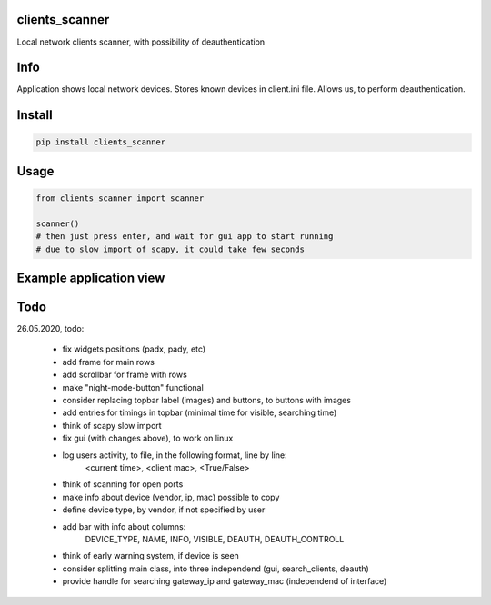 clients_scanner
===========
Local network clients scanner, with possibility of deauthentication

Info
===========
Application shows local network devices. Stores known devices in client.ini file. Allows us, to perform deauthentication.

Install
===========

.. code-block:: python

    pip install clients_scanner

Usage
===========

.. code-block:: python

    from clients_scanner import scanner

    scanner()
    # then just press enter, and wait for gui app to start running
    # due to slow import of scapy, it could take few seconds


Example application view
===========
.. image:: example_view.png

Todo
===========
26.05.2020, todo:

    - fix widgets positions (padx, pady, etc)

    - add frame for main rows

    - add scrollbar for frame with rows

    - make "night-mode-button" functional

    - consider replacing topbar label (images) and buttons, to buttons with images

    - add entries for timings in topbar (minimal time for visible, searching time)

    - think of scapy slow import

    - fix gui (with changes above), to work on linux

    - log users activity, to file, in the following format, line by line:
        <current time>, <client mac>, <True/False>

    - think of scanning for open ports

    - make info about device (vendor, ip, mac) possible to copy

    - define device type, by vendor, if not specified by user

    - add bar with info about columns:
        DEVICE_TYPE, NAME, INFO, VISIBLE, DEAUTH, DEAUTH_CONTROLL

    - think of early warning system, if device is seen

    - consider splitting main class, into three independend (gui, search_clients, deauth)

    - provide handle for searching gateway_ip and gateway_mac (independend of interface)
